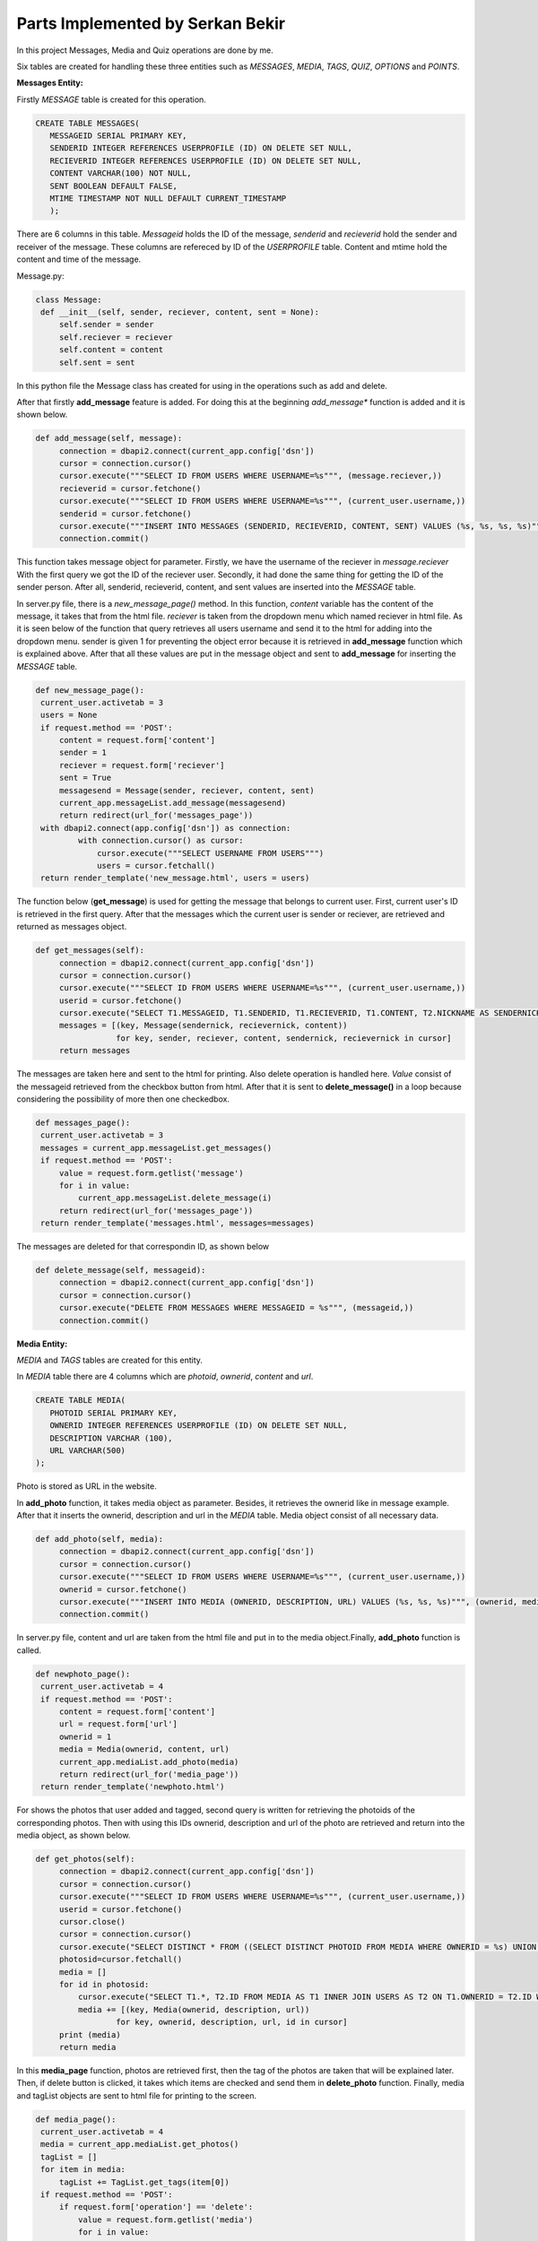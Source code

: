 Parts Implemented by Serkan Bekir
=================================

In this project Messages, Media and Quiz operations are done by me.

Six tables are created for handling these three entities such as *MESSAGES*, *MEDIA*, *TAGS*,
*QUIZ*, *OPTIONS* and *POINTS*.

**Messages Entity:**

Firstly *MESSAGE* table is created for this operation.

.. code-block:: SQL

   CREATE TABLE MESSAGES(
      MESSAGEID SERIAL PRIMARY KEY,
      SENDERID INTEGER REFERENCES USERPROFILE (ID) ON DELETE SET NULL,
      RECIEVERID INTEGER REFERENCES USERPROFILE (ID) ON DELETE SET NULL,
      CONTENT VARCHAR(100) NOT NULL,
      SENT BOOLEAN DEFAULT FALSE,
      MTIME TIMESTAMP NOT NULL DEFAULT CURRENT_TIMESTAMP
      );

There are 6 columns in this table. *Messageid* holds the ID of the message, *senderid* and *recieverid*
hold the sender and receiver of the message. These columns are refereced by ID of the *USERPROFILE*
table. Content and mtime hold the content and time of the message.


Message.py:

.. code-block:: python

   class Message:
    def __init__(self, sender, reciever, content, sent = None):
        self.sender = sender
        self.reciever = reciever
        self.content = content
        self.sent = sent

In this python file the Message class has created for using in the operations such as add and delete.

After that firstly **add_message** feature is added. For doing this at the beginning *add_message**
function is added and it is shown below.

.. code-block:: python

   def add_message(self, message):
        connection = dbapi2.connect(current_app.config['dsn'])
        cursor = connection.cursor()
        cursor.execute("""SELECT ID FROM USERS WHERE USERNAME=%s""", (message.reciever,))
        recieverid = cursor.fetchone()
        cursor.execute("""SELECT ID FROM USERS WHERE USERNAME=%s""", (current_user.username,))
        senderid = cursor.fetchone()
        cursor.execute("""INSERT INTO MESSAGES (SENDERID, RECIEVERID, CONTENT, SENT) VALUES (%s, %s, %s, %s)""", (senderid, recieverid, message.content, message.sent))
        connection.commit()

This function takes message object for parameter. Firstly, we have the username of the reciever in *message.reciever*
With the first query we got the ID of the reciever user. Secondly, it had done the same thing for getting the ID of the sender person.
After all, senderid, recieverid, content, and sent values are inserted into the *MESSAGE* table.

In server.py file, there is a *new_message_page()* method. In this function, *content* variable has the content of the message, it takes
that from the html file. *reciever* is taken from the dropdown menu which named reciever in html file. As it is seen below of the function
that query retrieves all users username and send it to the html for adding into the dropdown menu. sender is given 1 for preventing
the object error because it is retrieved in **add_message** function which is explained above. After that all these values are put
in the message object and sent to **add_message** for inserting the *MESSAGE* table.

.. code-block:: python

   def new_message_page():
    current_user.activetab = 3
    users = None
    if request.method == 'POST':
        content = request.form['content']
        sender = 1
        reciever = request.form['reciever']
        sent = True
        messagesend = Message(sender, reciever, content, sent)
        current_app.messageList.add_message(messagesend)
        return redirect(url_for('messages_page'))
    with dbapi2.connect(app.config['dsn']) as connection:
            with connection.cursor() as cursor:
                cursor.execute("""SELECT USERNAME FROM USERS""")
                users = cursor.fetchall()
    return render_template('new_message.html', users = users)


The function below (**get_message**) is used for getting the message that belongs to current user. First, current user's ID is retrieved
in the first query. After that the messages which the current user is sender or reciever, are retrieved and returned as messages object.

.. code-block:: python

   def get_messages(self):
        connection = dbapi2.connect(current_app.config['dsn'])
        cursor = connection.cursor()
        cursor.execute("""SELECT ID FROM USERS WHERE USERNAME=%s""", (current_user.username,))
        userid = cursor.fetchone()
        cursor.execute("SELECT T1.MESSAGEID, T1.SENDERID, T1.RECIEVERID, T1.CONTENT, T2.NICKNAME AS SENDERNICK, T3.NICKNAME AS RECIEVERNICK FROM MESSAGES AS T1 INNER JOIN USERPROFILE AS T2 ON T1.SENDERID = T2.ID INNER JOIN USERPROFILE AS T3 ON T1.RECIEVERID = T3.ID WHERE SENDERID = %s OR RECIEVERID = %s""",(userid,userid))
        messages = [(key, Message(sendernick, recievernick, content))
                    for key, sender, reciever, content, sendernick, recievernick in cursor]
        return messages


The messages are taken here and sent to the html for printing. Also delete operation is handled here. *Value* consist of the messageid
retrieved from the checkbox button from html. After that it is sent to **delete_message()** in a loop because considering the possibility
of more then one checkedbox.

.. code-block:: python

   def messages_page():
    current_user.activetab = 3
    messages = current_app.messageList.get_messages()
    if request.method == 'POST':
        value = request.form.getlist('message')
        for i in value:
            current_app.messageList.delete_message(i)
        return redirect(url_for('messages_page'))
    return render_template('messages.html', messages=messages)



The messages are deleted for that correspondin ID, as shown below

.. code-block:: python

   def delete_message(self, messageid):
        connection = dbapi2.connect(current_app.config['dsn'])
        cursor = connection.cursor()
        cursor.execute("DELETE FROM MESSAGES WHERE MESSAGEID = %s""", (messageid,))
        connection.commit()




**Media Entity:**

*MEDIA* and *TAGS* tables are created for this entity.

In *MEDIA* table there are 4 columns which are *photoid*, *ownerid*, *content* and *url*.

.. code-block:: SQL

   CREATE TABLE MEDIA(
      PHOTOID SERIAL PRIMARY KEY,
      OWNERID INTEGER REFERENCES USERPROFILE (ID) ON DELETE SET NULL,
      DESCRIPTION VARCHAR (100),
      URL VARCHAR(500)
   );

Photo is stored as URL in the website.


In **add_photo** function, it takes media object as parameter. Besides, it retrieves the ownerid like in message example.
After that it inserts the ownerid, description and url in the *MEDIA* table. Media object consist of all necessary data.

.. code-block:: python

   def add_photo(self, media):
        connection = dbapi2.connect(current_app.config['dsn'])
        cursor = connection.cursor()
        cursor.execute("""SELECT ID FROM USERS WHERE USERNAME=%s""", (current_user.username,))
        ownerid = cursor.fetchone()
        cursor.execute("""INSERT INTO MEDIA (OWNERID, DESCRIPTION, URL) VALUES (%s, %s, %s)""", (ownerid, media.description, media.url))
        connection.commit()


In server.py file, content and url are taken from the html file and put in to the media object.Finally, **add_photo** function
is called.

.. code-block:: python

   def newphoto_page():
    current_user.activetab = 4
    if request.method == 'POST':
        content = request.form['content']
        url = request.form['url']
        ownerid = 1
        media = Media(ownerid, content, url)
        current_app.mediaList.add_photo(media)
        return redirect(url_for('media_page'))
    return render_template('newphoto.html')



For shows the photos that user added and tagged, second query is written for retrieving the photoids of the corresponding photos.
Then with using this IDs ownerid, description and url of the photo are retrieved and return into the media object, as shown below.

.. code-block:: python

   def get_photos(self):
        connection = dbapi2.connect(current_app.config['dsn'])
        cursor = connection.cursor()
        cursor.execute("""SELECT ID FROM USERS WHERE USERNAME=%s""", (current_user.username,))
        userid = cursor.fetchone()
        cursor.close()
        cursor = connection.cursor()
        cursor.execute("SELECT DISTINCT * FROM ((SELECT DISTINCT PHOTOID FROM MEDIA WHERE OWNERID = %s) UNION (SELECT DISTINCT TAGEDPHOTOID FROM TAGS WHERE TAGEDUSERID = %s)) AS PHOTOS""",(userid,userid))
        photosid=cursor.fetchall()
        media = []
        for id in photosid:
            cursor.execute("SELECT T1.*, T2.ID FROM MEDIA AS T1 INNER JOIN USERS AS T2 ON T1.OWNERID = T2.ID WHERE T1.PHOTOID = %s""",(id,))
            media += [(key, Media(ownerid, description, url))
                    for key, ownerid, description, url, id in cursor]
        print (media)
        return media


In this **media_page** function, photos are retrieved first, then the tag of the photos are taken that will be explained later.
Then, if delete button is clicked, it takes which items are checked and send them in **delete_photo** function. Finally, media and
tagList objects are sent to html file for printing to the screen.

.. code-block:: python

   def media_page():
    current_user.activetab = 4
    media = current_app.mediaList.get_photos()
    tagList = []
    for item in media:
        tagList += TagList.get_tags(item[0])
    if request.method == 'POST':
        if request.form['operation'] == 'delete':
            value = request.form.getlist('media')
            for i in value:
                current_app.mediaList.delete_photo(i)
            return redirect(url_for('media_page'))
        if request.form['operation'] == 'update':
            value = request.form.getlist('media')
    return render_template('media.html', media = media, tagList=tagList)


Delete operations are done in below. It takes the photoid and deletes from the table which item has that id.

.. code-block:: python

    def delete_photo(self, photoid):
        connection = dbapi2.connect(current_app.config['dsn'])
        cursor = connection.cursor()
        cursor.execute("DELETE FROM MEDIA WHERE PHOTOID = %s""", (photoid,))
        connection.commit()


Update operations are done below. New description and id of that corresponding photo are taken and updated in the database.

.. code-block:: python

   def update_photo(self, description,photoid):
        connection = dbapi2.connect(current_app.config['dsn'])
        cursor = connection.cursor()
        cursor.execute("UPDATE MEDIA SET DESCRIPTION = %s WHERE PHOTOID = %s""",(description,photoid))
        connection.commit()


In this function, new description and id of that corresponding photo is taken from html and sent to **update_photo** function.

.. code-block:: python

   def updatemedia_page():
    current_user.activetab = 4
    media = current_app.mediaList.get_photos()
    if request.method == 'POST':
        value = request.form.getlist('media')
        description = request.form['newdes']
        for i in value:
                current_app.mediaList.update_photo(description,i)
        return redirect(url_for('media_page'))
    return render_template('updatemedia.html', media = media)


*TAGS* table is created for adding tag into the photos it has ID of the photo which is tagged as references to ID of *MEDIA* table and
ID of the user which is tagged that photo as references to ID of *USERPROFILE* table.

.. code-block:: SQL

   CREATE TABLE TAGS(
   TAGID SERIAL PRIMARY KEY,
   TAGEDPHOTOID INTEGER REFERENCES MEDIA (PHOTOID) ON DELETE CASCADE,
   TAGEDUSERID INTEGER REFERENCES USERPROFILE (ID) ON DELETE CASCADE
   );


Tag is added in this function below. It takes the username and photoid as parameter and insert it into the *TAGS* table.

.. code-block:: python

   def add_tag(self, username, photoid):
        connection = dbapi2.connect(current_app.config['dsn'])
        cursor = connection.cursor()
        cursor.execute("""SELECT ID FROM USERS WHERE USERNAME=%s""", (username,))
        tageduserid = cursor.fetchone()
        cursor.execute("""INSERT INTO TAGS (TAGEDPHOTOID, TAGEDUSERID) VALUES (%s, %s)""", (photoid, tageduserid))
        connection.commit()


This function which is below is used for getting the current tags on that current photo which is given to the function *photoid*
as parameter. It returns the tags object which has photoid and username in it. And this object is used in html file for printing
the tag in corresponding photo.

.. code-block:: python

   def get_tags(photoid):
        connection = dbapi2.connect(current_app.config['dsn'])
        cursor = connection.cursor()
        cursor.execute("SELECT T1.PHOTOID, USERS.USERNAME FROM MEDIA AS T1 INNER JOIN TAGS AS T2 ON PHOTOID = TAGEDPHOTOID INNER JOIN USERS ON T2.TAGEDUSERID = USERS.ID WHERE PHOTOID=%s""",(photoid,))
        tags = []
        for photoid, username in cursor:
            tags += [(photoid,username)]
        print(tags)
        return tags


In this **tag_page** function, value consist of the ID of the photo which is selected with the radio button. Tagname has the name of
the user which is selected from the dropdown menu. Finally it is sent to **add_tag** function with tagname and the ID of the selected
photo.

.. code-block:: python

   def tag_page():
    current_user.activetab = 4
    users = None
    media = current_app.mediaList.get_photos()
    if request.method == 'POST':
        value = request.form.getlist('media')
        tagname = request.form['tag']
        for i in value:
            current_app.tagList.add_tag(tagname, i)
        return redirect(url_for('media_page'))
    with dbapi2.connect(app.config['dsn']) as connection:
            with connection.cursor() as cursor:
                cursor.execute("""SELECT USERNAME FROM USERS""")
                users = cursor.fetchall()
    return render_template('tagphoto.html', media=media, users = users)




**Quiz Entity:**


There are three tables are used for creating the quiz entity. These tables are *QUIZ*, *OPTIONS* and *POINTS*. Quiz table is used
for holding the questions and the sender and reciever of the questions. Options holds the ID of the question as references to the
ID of the *QUIZ* table and also consist of the option of the questions and holds the correctness boolean variable for deciding
if that option is correct answer or not. Lastly, in *POINTS* table, it is held the points of the users. All corresponding tables
are shown below.

Quiz table:

.. code-block:: SQL

   CREATE TABLE QUIZ(
   ID SERIAL PRIMARY KEY,
   SENDERID INTEGER REFERENCES USERPROFILE (ID) ON DELETE SET NULL,
   RECIEVERID INTEGER REFERENCES USERPROFILE (ID) ON DELETE SET NULL,
   CONTENT VARCHAR(500),
   ISANSWERED BOOLEAN DEFAULT FALSE
   );

Options table:

.. code-block:: SQL

   CREATE TABLE OPTIONS(
   OPTIONID SERIAL PRIMARY KEY,
   QUESTIONID INTEGER REFERENCES QUIZ (ID) ON DELETE CASCADE,
   CHOICE VARCHAR(100),
   CORRECTNESS BOOLEAN DEFAULT FALSE
   );

Points table:

.. code-block:: SQL

   CREATE TABLE POINTS(
   USERID INTEGER PRIMARY KEY REFERENCES USERPROFILE (ID) ON DELETE CASCADE,
   POINT INTEGER DEFAULT 0
   );




**add_quiz** function takes reciever user, options, content of the question and choice as parameter. Firstly, ID of the sender
is found in the first query. After that ID of the receiver user is taken in the second query. Then content, sender and receiver
users are inserted into the *QUIZ* table. Then the options of the question are added. If the i value in the loop is equal to
value of the choice which indicates to correct answer, insert it into the *OPTIONS* table as true otherwise insert it as false.

.. code-block:: python

   def add_quiz(self, reciever, options, content, choice):
        connection = dbapi2.connect(current_app.config['dsn'])
        cursor = connection.cursor()
        cursor.execute("""SELECT ID FROM USERS WHERE USERNAME=%s""", (current_user.username,))
        senderid = cursor.fetchone()
        cursor.execute("""SELECT ID FROM USERS WHERE USERNAME=%s""", (reciever,))
        recieverid = cursor.fetchone()
        cursor.execute("""INSERT INTO QUIZ (SENDERID, RECIEVERID, CONTENT) VALUES (%s, %s, %s)""", (senderid, recieverid, content))
        connection.commit()
        cursor.execute("""SELECT ID FROM QUIZ WHERE CONTENT=%s""", (content,))
        quizid = cursor.fetchone()
        for i in range(len(options)):
            if i == int(choice)-1:
                cursor.execute("""INSERT INTO OPTIONS (QUESTIONID, CHOICE, CORRECTNESS) VALUES (%s, %s, TRUE)""",(quizid, options[i]))
                connection.commit()
            else:
                cursor.execute("""INSERT INTO OPTIONS (QUESTIONID, CHOICE, CORRECTNESS) VALUES (%s, %s, FALSE)""",(quizid, options[i]))
                connection.commit()


**get_quiz** is used for list the questions which are sent to that user. It returns the ID of the question, content, isanswered boolean
which is used if the question is answered or still waiting to answer. Because according to that boolean value the question is shown on
the quiz page or not. Optionid, choice of the user and correctness of that choice.

.. code-block:: python

   def get_quiz(self):
        connection = dbapi2.connect(current_app.config['dsn'])
        cursor = connection.cursor()
        cursor.execute("""SELECT ID FROM USERS WHERE USERNAME=%s""", (current_user.username,))
        recieverid = cursor.fetchone()
        cursor.execute("""SELECT T1.ID, T1.CONTENT, T1.ISANSWERED, T2.OPTIONID, T2.CHOICE, T2.CORRECTNESS FROM QUIZ AS T1 INNER JOIN OPTIONS AS T2 ON T1.ID = T2.QUESTIONID WHERE RECIEVERID = %s""", (recieverid,))
        connection.commit()
        questions = []
        for id, content, isanswered, optionid, choice, correctness in cursor:
            questions +=[(id, content, isanswered, optionid, choice, correctness)]
        print(questions)
        return questions


This function below is used for deciding if the choosen option is correct or not. It takes the optionid and checks the correctness
value. If it is true returns true otherwise returns false.

.. code-block:: python

   def check_correctness(self, optionid):
        connection = dbapi2.connect(current_app.config['dsn'])
        cursor = connection.cursor()
        cursor.execute("""SELECT CORRECTNESS FROM OPTIONS WHERE OPTIONID=%s""", (optionid,))
        correctness = cursor.fetchone()
        return correctness



In **quiz_page**, firstly the questions are got if exist. Then the points of that user is taken(it will be explained below).
Then the choice of the user is held and **check_correctness** function is called for checking the correctness of users choices.
If choice is correct **update_points** is called for adding 5 points to user. Finally, in **update_quiz** function the isanswered
boolean variable is changed and if the question is answered it is not shown on the quiz page anymore.

.. code-block:: python

   def quiz_page():
    current_user.activetab = 5
    quiz = current_app.quizList.get_quiz()
    (points,) = current_app.quizList.get_points()
    idList = []
    answers = []
    corList = []
    if request.method == 'POST':
        if request.form['operation'] == 'send':
            for id, content, isanswered, optionid, choice, correctness in quiz:
                idList += [(id)]
            for i in range(0, len(idList), 4):
                choosen = request.form.getlist(str(idList[i]))
                for j in choosen:
                    (cor,) = current_app.quizList.check_correctness(j)
                    if cor:
                        if points == None:
                            current_app.quizList.add_points()
                        else:
                            current_app.quizList.update_points()
                    current_app.quizList.update_quiz(str(int(math.ceil(int(j)/4))))
            return redirect(url_for('quiz_page'))
        elif request.form['operation'] == 'delete':
            current_app.quizList.delete_quiz()
            return redirect(url_for('quiz_page'))
    return render_template('quiz.html', quiz = quiz, points = points)



In this function the points of the current user is retrieved from the *POINTS* table.

.. code-block:: python

   def get_points(self):
        connection = dbapi2.connect(current_app.config['dsn'])
        cursor = connection.cursor()
        cursor.execute("""SELECT ID FROM USERS WHERE USERNAME=%s""", (current_user.username,))
        userid = cursor.fetchone()
        cursor.execute("""SELECT POINT FROM POINTS WHERE USERID=%s""", (userid,))
        points = cursor.fetchone()
        print(points)
        return points


In this function the points of current users is updated(added 5 points).

.. code-block:: python

   def update_points(self):
        connection = dbapi2.connect(current_app.config['dsn'])
        cursor = connection.cursor()
        cursor.execute("""SELECT ID FROM USERS WHERE USERNAME=%s""", (current_user.username,))
        userid = cursor.fetchone()
        cursor.execute("UPDATE POINTS SET POINT =POINT+5 WHERE USERID=%s""",(userid,))
        connection.commit()


In this function, isanswered value is changed to '*true*'.

.. code-block:: python

   def update_quiz(self, questionid):
        connection = dbapi2.connect(current_app.config['dsn'])
        cursor = connection.cursor()
        cursor.execute("UPDATE QUIZ SET ISANSWERED = TRUE WHERE ID = %s""",(questionid,))
        connection.commit()



In this **delete_quiz** function all questions that current user is recieved, is deleted.

.. code-block:: python

   def delete_quiz(self):
        connection = dbapi2.connect(current_app.config['dsn'])
        cursor = connection.cursor()
        cursor.execute("""SELECT ID FROM USERS WHERE USERNAME=%s""", (current_user.username,))
        recieverid = cursor.fetchone()
        cursor.execute("DELETE FROM QUIZ WHERE RECIEVERID = %s""", (recieverid,))
        connection.commit()










